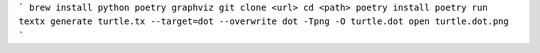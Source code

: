 ```
brew install python poetry graphviz
git clone <url>
cd <path>
poetry install
poetry run textx generate turtle.tx --target=dot --overwrite
dot -Tpng -O turtle.dot
open turtle.dot.png
```
